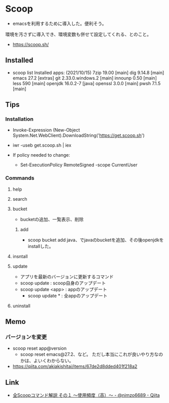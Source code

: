 * Scoop
  - emacsを利用するために導入した。便利そう。
  環境を汚さずに導入でき、環境変数も併せて設定してくれる、とのこと。
- https://scoop.sh/
  
** Installed
- scoop list
  Installed apps:  (2021/10/15)
    7zip 19.00 [main]
    dig 9.14.8 [main]
    emacs 27.2 [extras]
    git 2.33.0.windows.2 [main]
    innounp 0.50 [main]
    less 590 [main]
    openjdk 16.0.2-7 [java]
    openssl 3.0.0 [main]
    pwsh 7.1.5 [main]

** Tips
*** Installation
- Invoke-Expression (New-Object System.Net.WebClient).DownloadString('https://get.scoop.sh')
- iwr -useb get.scoop.sh | iex

- If policy needed to change:
  - Set-ExecutionPolicy RemoteSigned -scope CurrentUser

*** Commands
**** help
**** search
**** bucket
- bucketの追加、一覧表示、削除
***** add
- scoop bucket add java、でjavaのbucketを追加、その後openjdkをinstallした。
**** insntall
**** update
- アプリを最新のバージョンに更新するコマンド
- scoop update : scoop自身のアップデート
- scoop update <app> : appのアップデート
  - scoop update * : 全appのアップデート
**** uninstall
** Memo
***  バージョンを変更
- scoop reset app@version
  - scoop reset emacs@27.2、など。
    ただし本当にこれが良いやり方なのかは、よいくわからない。
- https://qiita.com/akiakishitai/items/67de2d8dded401f218a2
** Link
- [[https://qiita.com/nimzo6689/items/1ab33380366e324c0b84][全Scoopコマンド解説 その１ ～使用頻度（高）～ - @nimzo6689 - Qiita]]


